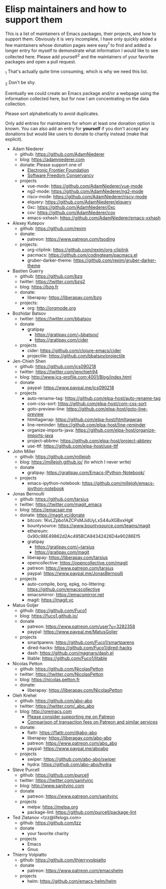 * Elisp maintainers and how to support them

This is a list of maintainers of Emacs packages, their projects, and
how to support them.  Obviously it is very incomplete, I have only
quickly added a few maintainers whose donation pages were easy^1 to
find and added a longer entry for myself to demonstrate what
information I would like to see collected here.  Please add yourself^2
and the maintainers of your favorite packages and open a pull request.

_1 That's actually quite time consuming, which is why we need this
list.

_2 Don't be shy.

Eventually we could create an Emacs package and/or a webpage using the
information collected here, but for now I am concentrating on the data
collection.

Please sort alphabetically to avoid duplicates.

Only add entries for maintainers for whom at least one donation option
is known.  You can also add an entry for *yourself* if you don't accept
any donations but would like users to donate to charity instead (make
that explicit).

- Adam Niederer
  - github: https://github.com/AdamNiederer
  - blog: https://adamniederer.com
  - donate:
    Please support one of
    - [[https://supporters.eff.org/donate][Electronic Frontier Foundation]]
    - [[https://sfconservancy.org/supporter/][Software Freedom Conservancy]]
  - projects
    - vue-mode: https://github.com/AdamNiederer/vue-mode
    - ng2-mode: https://github.com/AdamNiederer/ng2-mode
    - riscv-mode: https://github.com/AdamNiederer/riscv-mode
    - elquery: https://github.com/AdamNiederer/elquery
    - 0xc: https://github.com/AdamNiederer/0xc
    - cov: https://github.com/AdamNiederer/cov
    - emacs-xxhash: https://github.com/AdamNiederer/emacs-xxhash
- Alexey Kutepov
  - github: https://github.com/rexim
  - donate:
    - patreon: https://www.patreon.com/tsoding
  - projects:
    - org-cliplink: https://github.com/rexim/org-cliplink
    - pacmacs: https://github.com/codingteam/pacmacs.el
    - gruber-darker-theme: https://github.com/rexim/gruber-darker-theme
- Bastien Guerry
  - github: https://github.com/bzg
  - twitter: https://twitter.com/bzg2
  - blog: https://bzg.fr
  - donate:
    - liberapay: https://liberapay.com/bzg
  - projects:
    - org: http://orgmode.org
- Bozhidar Batsov
  - twitter: https://twitter.com/bbatsov
  - donate
    - gratipay
      - https://gratipay.com/~bbatsov/
      - https://gratipay.com/cider
  - projects
    - cider: https://github.com/clojure-emacs/cider
    - projectile: https://github.com/bbatsov/projectile
- Jen-Chieh Shen
  - github: https://github.com/jcs090218
  - twitter: https://twitter.com/jenchieh94
  - blog: http://www.jcs-profile.com:4001/Blog/index.html
  - donate
    - paypal: https://www.paypal.me/jcs090218
  - projects
    - auto-rename-tag: https://github.com/elpa-host/auto-rename-tag
    - com-css-sort: https://github.com/elpa-host/com-css-sort
    - goto-preview-line: https://github.com/elpa-host/goto-line-preview
    - htmltagwrap: https://github.com/elpa-host/htmltagwrap
    - line-reminder: https://github.com/elpa-host/line-reminder
    - organize-imports-java: https://github.com/elpa-host/organize-imports-java
    - project-abbrev: https://github.com/elpa-host/project-abbrev
    - use-ttf: https://github.com/elpa-host/use-ttf
- John Miller
  - github: https://github.com/millejoh
  - blog: https://millejoh.github.io/ (to which I never write)
  - donate
    - gratipay: https://gratipay.com/Emacs-IPython-Notebook/
  - projects
    - emacs-ipython-notebook: https://github.com/millejoh/emacs-ipython-notebook
- Jonas Bernoulli
  - github: https://github.com/tarsius
  - twitter: https://twitter.com/magit_emacs
  - blog: https://emacsair.me
  - donate: https://magit.vc/donate
    - bitcoin: 1KvLZpbo1AZCPsMJidUyLxS44uXGBxxHgK
    - bountysource: https://www.bountysource.com/teams/magit
    - ethereum: 0x90c98E49862d2Ac495BCA94342426D4e90286Ef5
    - gratipay
      - https://gratipay.com/~tarsius
      - https://gratipay.com/magit
    - liberapay: https://liberapay.com/tarsius
    - opencollective: https://opencollective.com/magit
    - patreon: https://www.patreon.com/tarsius
    - paypal: https://www.paypal.me/JonasBernoulli
  - projects
    - auto-compile, borg, epkg, no-littering: https://github.com/emacscollective
    - emacsmirror: https://emacsmirror.net
    - magit: https://magit.vc
- Matus Goljer
  - github: https://github.com/Fuco1
  - blog: https://fuco1.github.io/
  - donate
    - patreon: https://www.patreon.com/user?u=3282358
    - paypal: https://www.paypal.me/MatusGoljer
  - projects
    - smartparens: https://github.com/Fuco1/smartparens
    - dired-hacks: https://github.com/Fuco1/dired-hacks
    - dash: https://github.com/magnars/dash.el
    - litable: https://github.com/Fuco1/litable
- Nicolas Petton
  - github: https://github.com/NicolasPetton
  - twitter: https://twitter.com/NicolasPetton
  - blog: https://nicolas.petton.fr
  - donate:
    - liberapay: https://liberapay.com/NicolasPetton
- Oleh Krehel
  - github: https://github.com/abo-abo
  - twitter: https://twitter.com/_abo_abo
  - blog: http://oremacs.com
    - [[https://oremacs.com/2017/10/18/patreon][Please consider supporting me on Patreon]]
    - [[https://oremacs.com/2017/12/10/patreon][Comparison of transaction fees on Patreon and similar services]]
  - donate:
    - flattr: https://flattr.com/@abo-abo
    - liberapay: https://liberapay.com/abo-abo
    - patreon: https://www.patreon.com/abo_abo
    - paypal: https://www.paypal.me/aboabo
  - projects
    - swiper: https://github.com/abo-abo/swiper
    - hydra: https://github.com/abo-abo/hydra
- Steve Purcell
  - github: https://github.com/purcell
  - twitter: https://twitter.com/sanityinc
  - blog: http://www.sanityinc.com
  - donate
    - patreon: https://www.patreon.com/sanityinc
  - projects
    - melpa: https://melpa.org
    - package-lint: https://github.com/purcell/package-lint
- Ted Zlatanov <tzz@lifelogs.com>
  - github: https://github.com/tzz
  - donate
    - your favorite charity
  - projects
    - Emacs
    - Gnus
- Thierry Volpiatto
  - github: https://github.com/thierryvolpiatto
  - donate
    - patreon: https://www.patreon.com/emacshelm
  - projects
    - helm: https://github.com/emacs-helm/helm
